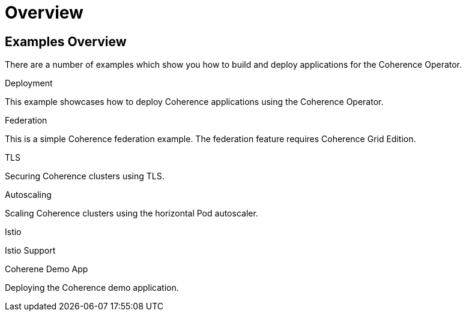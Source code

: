 ///////////////////////////////////////////////////////////////////////////////

    Copyright (c) 2021, Oracle and/or its affiliates.
    Licensed under the Universal Permissive License v 1.0 as shown at
    http://oss.oracle.com/licenses/upl.

///////////////////////////////////////////////////////////////////////////////

= Overview

== Examples Overview

There are a number of examples which show you how to build and deploy applications for the Coherence Operator.

[PILLARS]
====
[CARD]
.Deployment
[link=examples/020_deployment.adoc]
--
This example showcases how to deploy Coherence applications using the Coherence Operator.
--

[CARD]
.Federation
[link=examples/030_federation.adoc]
--
This is a simple Coherence federation example. The federation feature requires Coherence Grid Edition.
--


[CARD]
.TLS
[link=examples/100_tls.adoc]
--
Securing Coherence clusters using TLS.
--

[CARD]
.Autoscaling
[link=examples/500_autoscaler.adoc]
--
Scaling Coherence clusters using the horizontal Pod autoscaler.
--

[CARD]
.Istio
[link=examples/800_istio.adoc]
--
Istio Support
--
====

[PILLARS]
====
[CARD]
.Coherene Demo App
[link=examples/900_demo.adoc]
--
Deploying the Coherence demo application.
--
====
